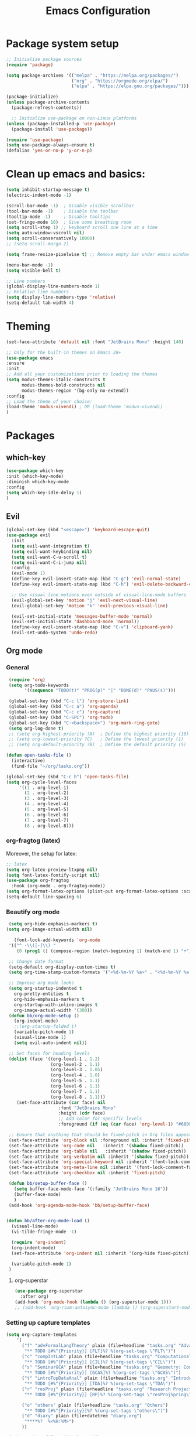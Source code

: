 #+TITLE: Emacs Configuration

* Package system setup
#+BEGIN_SRC emacs-lisp
  ;; Initialize package sources
  (require 'package)

  (setq package-archives '(("melpa" . "https://melpa.org/packages/")
                           ("org" . "https://orgmode.org/elpa/")
                           ("elpa" . "https://elpa.gnu.org/packages/")))

  (package-initialize)
  (unless package-archive-contents
    (package-refresh-contents))

    ;; Initialize use-package on non-Linux platforms
  (unless (package-installed-p 'use-package)
    (package-install 'use-package))

  (require 'use-package)
  (setq use-package-always-ensure t)
  (defalias 'yes-or-no-p 'y-or-n-p)
#+END_SRC
* Clean up emacs and basics:
#+BEGIN_SRC emacs-lisp
  (setq inhibit-startup-message t)
  (electric-indent-mode -1)

  (scroll-bar-mode -1)  ; Disable visible scrollbar
  (tool-bar-mode -1)    ; Disable the toolbar
  (tooltip-mode -1)     ; Disable tooltips
  (set-fringe-mode 10)  ; Give some breathing room
  (setq scroll-step 1) ;; keyboard scroll one line at a time
  (setq auto-window-vscroll nil)
  (setq scroll-conservatively 10000)
  ;; (setq scroll-margn 2)

  (setq frame-resize-pixelwise t) ;; Remove empty bar under emacs window

  (menu-bar-mode -1)
  (setq visible-bell t)

  ;; Line numbers
  (global-display-line-numbers-mode 1)
  ;; Relative line numbers
  (setq display-line-numbers-type 'relative)
  (setq-default tab-width 4)
#+END_SRC

* Theming
#+BEGIN_SRC emacs-lisp
  (set-face-attribute 'default nil :font "JetBrains Mono" :height 140)

  ;; Only for the built-in themes on Emacs 28+
  (use-package emacs
  :ensure
  :init
  ;; Add all your customizations prior to loading the themes
  (setq modus-themes-italic-constructs t
        modus-themes-bold-constructs nil
        modus-themes-region '(bg-only no-extend))
  :config
  ;; Load the theme of your choice:
  (load-theme 'modus-vivendi) ; OR (load-theme 'modus-vivendi)
  )
#+END_SRC

* Packages
** which-key
#+BEGIN_SRC emacs-lisp
  (use-package which-key
  :init (which-key-mode)
  :diminish which-key-mode
  :config
  (setq which-key-idle-delay 1)
  )
#+END_SRC
** Evil
#+BEGIN_SRC emacs-lisp
(global-set-key (kbd "<escape>") 'keyboard-escape-quit)
(use-package evil
  :init
  (setq evil-want-integration t)
  (setq evil-want-keybinding nil)
  (setq evil-want-C-u-scroll t)
  (setq evil-want-C-i-jump nil)
  :config
  (evil-mode 1)
  (define-key evil-insert-state-map (kbd "C-g") 'evil-normal-state)
  (define-key evil-insert-state-map (kbd "C-h") 'evil-delete-backward-char-and-join)

  ;; Use visual line motions even outside of visual-line-mode buffers
  (evil-global-set-key 'motion "j" 'evil-next-visual-line)
  (evil-global-set-key 'motion "k" 'evil-previous-visual-line)

  (evil-set-initial-state 'messages-buffer-mode 'normal)
  (evil-set-initial-state 'dashboard-mode 'normal))
  (define-key evil-insert-state-map (kbd "C-v") 'clipboard-yank)
  (evil-set-undo-system 'undo-redo)
#+END_SRC

** Org mode
*** General
#+BEGIN_SRC emacs-lisp
   (require 'org)
   (setq org-todo-keywords
         '((sequence "TODO(t)" "PROG(p)" "|" "DONE(d)" "PAUS(s)")))

   (global-set-key (kbd "C-c l") 'org-store-link)
   (global-set-key (kbd "C-c a") 'org-agenda)
   (global-set-key (kbd "C-c c") 'org-capture)
   (global-set-key (kbd "C-SPC") 'org-todo)
   (global-set-key (kbd "C-<backspace>") 'org-mark-ring-goto)
   (setq org-log-done t)
   ;; (setq org-highest-priority ?A)  ; Define the highest priority (10)
   ;; (setq org-lowest-priority ?C)   ; Define the lowest priority (1)
   ;; (setq org-default-priority ?B)  ; Define the default priority (5)

  (defun open-tasks-file ()
    (interactive)
    (find-file "~/org/tasks.org"))

  (global-set-key (kbd "C-c b") 'open-tasks-file)
  (setq org-cycle-level-faces
       '((1 . org-level-1)
         (2 . org-level-2)
         (3 . org-level-3)
         (4 . org-level-4)
         (5 . org-level-5)
         (6 . org-level-6)
         (7 . org-level-7)
         (8 . org-level-8)))
#+END_SRC
*** org-fragtog (latex)
Moreover, the setup for latex:
#+BEGIN_SRC emacs-lisp
  ;; latex
  (setq org-latex-preview-ltxpng nil)
  (setq font-latex-fontify-script nil)
  (use-package org-fragtog
    :hook (org-mode . org-fragtog-mode))
  (setq org-format-latex-options (plist-put org-format-latex-options :scale 2.0))
  (setq-default line-spacing 6)
#+END_SRC
*** Beautify org mode
#+BEGIN_SRC emacs-lisp
   (setq org-hide-emphasis-markers t)
  (setq org-image-actual-width nil)

     (font-lock-add-keywords 'org-mode
   '(("^ -\\([-]\\) "
      (0 (prog1 () (compose-region (match-beginning 1) (match-end 1) "•"))))))

   ;; Change date format
   (setq-default org-display-custom-times t)
   (setq org-time-stamp-custom-formats '("<%d-%m-%Y %a>" . "<%d-%m-%Y %a %H:%M>"))

   ;; Improve org mode looks
   (setq org-startup-indented t
     org-pretty-entities t
     org-hide-emphasis-markers t
     org-startup-with-inline-images t
     org-image-actual-width '(300))
   (defun bb/org-mode-setup ()
     (org-indent-mode)
     ;;(org-startup-folded t)
     (variable-pitch-mode 1)
     (visual-line-mode 1)
     (setq evil-auto-indent nil))

   ;; Set faces for heading levels
   (dolist (face '((org-level-1 . 1.2)
                   (org-level-2 . 1.1)
                   (org-level-3 . 1.05)
                   (org-level-4 . 1.0)
                   (org-level-5 . 1.1)
                   (org-level-6 . 1.1)
                   (org-level-7 . 1.1)
                   (org-level-8 . 1.1)))
      (set-face-attribute (car face) nil 
                      :font "JetBrains Mono" 
                      :height (cdr face)
                      ;; Add color for specific levels
                      :foreground (if (eq (car face) 'org-level-1) "#6899C1" nil)))

   ;; Ensure that anything that should be fixed-pitch in Org files appears that way
   (set-face-attribute 'org-block nil :foreground nil :inherit 'fixed-pitch)
   (set-face-attribute 'org-code nil   :inherit '(shadow fixed-pitch))
   (set-face-attribute 'org-table nil   :inherit '(shadow fixed-pitch))
   (set-face-attribute 'org-verbatim nil :inherit '(shadow fixed-pitch))
   (set-face-attribute 'org-special-keyword nil :inherit '(font-lock-comment-face fixed-pitch))
   (set-face-attribute 'org-meta-line nil :inherit '(font-lock-comment-face fixed-pitch))
   (set-face-attribute 'org-checkbox nil :inherit 'fixed-pitch)

   (defun bb/setup-buffer-face ()
     (setq buffer-face-mode-face '(:family "JetBrains Mono 16"))
     (buffer-face-mode)
     )
   (add-hook 'org-agenda-mode-hook 'bb/setup-buffer-face)


  (defun bb/after-org-mode-load ()
    (visual-line-mode)
    (vi-tilde-fringe-mode -1)

    (require 'org-indent)
    (org-indent-mode)
    (set-face-attribute 'org-indent nil :inherit '(org-hide fixed-pitch))

    (variable-pitch-mode 1)
   )
#+END_SRC
**** org-superstar
#+BEGIN_SRC emacs-lisp
  (use-package org-superstar
    :after org)
  (add-hook 'org-mode-hook (lambda () (org-superstar-mode 1)))
  ;; (add-hook 'org-roam-autosync-mode (lambda () (org-superstart-mode 1)))
#+END_SRC
*** Setting up capture templates
#+BEGIN_SRC emacs-lisp
  (setq org-capture-templates
      '(
        ("f" "advFormalLangTheory" plain (file+headline "tasks.org" "Advanced Formal Language Theory")
         "** TODO [#%^{Priority}] [FLT]%? %(org-set-tags \"FLT\")")
        ("c" "compIntLab" plain (file+headline "tasks.org" "Computational Intelligence Lab")
         "** TODO [#%^{Priority}] [CIL]%? %(org-set-tags \"CIL\")")
        ("s" "SeminarGCA" plain (file+headline "tasks.org" "Geometry: Combinatorics and Algorithms Seminar")
         "** TODO [#%^{Priority}] [GCAS]%? %(org-set-tags \"GCAS\")")
        ("t" "introTopDataAnal" plain (file+headline "tasks.org" "Introduction to Topological Data Analysis")
         "** TODO [#%^{Priority}] [TDA]%? %(org-set-tags \"TDA\")")
        ("r" "resProj" plain (file+headline "tasks.org" "Research Project: Earth-Moon Problem")
         "** TODO [#%^{Priority}] [RP]%? %(org-set-tags \"resProjSpring\")")

        ("o" "others" plain (file+headline "tasks.org" "Others")
         "** TODO [#%^{Priority}]%? %(org-set-tags \"others\")")
        ("d" "diary" plain (file+datetree "diary.org")
         "****%?  %<%H:%M>")
        ))

  ;(setq capture-files '("tasks.org"))
  (setq capture-files '("tasks.org" "schedule.org"))

  (defun vulpea-capture-task ()
    "Capture a task."
    (interactive)
    (org-capture nil "t"))
#+END_SRC
*** Setting up org-agenda custom commands
#+BEGIN_SRC emacs-lisp
    (setq org-agenda-window-setup 'only-window)
    (setq org-tags-match-list-sublevels 'indented)
    (setq org-agenda-custom-commands
      '((" " "Agenda"
         (
          (tags-todo "TDA"
           ((org-agenda-overriding-header "Introduction to Topological Data Analysis")
            (org-agenda-prefix-format "%-15(let ((scheduled (org-get-scheduled-time (point)))) (if scheduled (format-time-string \"%a %d-%m %H:%M\" scheduled) \"\")) ")))
          (tags-todo "CIL"
           ((org-agenda-overriding-header "Computational Intelligence Lab")
            (org-agenda-prefix-format "%-15(let ((scheduled (org-get-scheduled-time (point)))) (if scheduled (format-time-string \"%a %d-%m %H:%M\" scheduled) \"\")) ")))
          (tags-todo "FLT"
           ((org-agenda-overriding-header "Advanced Formal Language Theory")
            (org-agenda-prefix-format "%-15(let ((scheduled (org-get-scheduled-time (point)))) (if scheduled (format-time-string \"%a %d-%m %H:%M\" scheduled) \"\")) ")))
          (tags-todo "resProjSpring"
           ((org-agenda-overriding-header "Research Project: Earth-Moon Problem")
            (org-agenda-prefix-format "%-15(let ((scheduled (org-get-scheduled-time (point)))) (if scheduled (format-time-string \"%a %d-%m %H:%M\" scheduled) \"\")) ")))
          (tags-todo "GCAS"
           ((org-agenda-overriding-header "Geometry: Combinatorics and Algorithms Seminar")
            (org-agenda-prefix-format "%-15(let ((scheduled (org-get-scheduled-time (point)))) (if scheduled (format-time-string \"%a %d-%m %H:%M\" scheduled) \"\")) ")))
          (tags-todo "others"
           ((org-agenda-overriding-header "Others")
            (org-agenda-prefix-format "%-15(let ((scheduled (org-get-scheduled-time (point)))) (if scheduled (format-time-string \"%a %d-%m %H:%M\" scheduled) \"\")) ")))
          )
         ))
      )


    (defun my-org-agenda-custom-keys ()
    (local-set-key (kbd "j") 'org-agenda-next-line)
    (local-set-key (kbd "k") 'org-agenda-previous-line)
    (local-set-key (kbd "h") 'backward-char)
    (local-set-key (kbd "l") 'forward-char)
    (local-set-key (kbd "TAB") 'org-agenda-follow-mode-toggle)
    ;;(local-set-key (kbd "C-c o") 'full-calendar)
    )

  (add-hook 'org-agenda-mode-hook 'my-org-agenda-custom-keys)

  (setq org-agenda-prefix-format '(
       (agenda . "%?-12t")
       ;(agenda . "%-10b %-10T ")
       (todo . "%-35b %-15(let ((scheduled (org-get-scheduled-time (point)))) (if scheduled (format-time-string \"%a %d-%m %H:%M\" scheduled) \"\")) ")
       (tags . "%-35b %-15(let ((scheduled (org-get-scheduled-time (point)))) (if scheduled (format-time-string \"%a %d-%m %H:%M\" scheduled) \"\")) ")
       (search. "%-35b %-15(let ((scheduled (org-get-scheduled-time (point)))) (if scheduled (format-time-string \"%a %d-%m %H:%M\" scheduled) \"\")) ")
       ))
#+END_SRC
*** calfw (calendar)
#+BEGIN_SRC emacs-lisp
    (defun date-earlier-p (date1 date2)`
      (time-less-p (date-to-time date1) (date-to-time date2)))
    (use-package calfw
     :defer t
     :bind (
            ("C-c o" . full-calendar) 
            ("C-c t" . task-calendar))
     :commands cfw:open-calendar-buffer
     :functions (cfw:open-calendar-buffer
                 cfw:refresh-calendar-buffer
                 cfw:org-create-source
                 cfw:cal-create-source)
     :config
     (defun full-calendar ()
       (interactive)
       (cfw:open-calendar-buffer
        :contents-sources
        (list
         (cfw:org-create-file-source "tasks" "~/org/tasks.org" "#ed3a2d")
         (cfw:org-create-file-source "Schedule" "~/org/schedule.org" "#2377fc")
         (cfw:org-create-file-source "meetings" "~/org/meetings.org" "#34ed5c")
         (cfw:org-create-file-source "tasks" "~/org/orgRoam/courses_eth-20240830131321.org" "#ed3a2d")
         )
       ))
     (defun task-calendar ()
       (interactive)
       (cfw:open-calendar-buffer
        :contents-sources
        (list
         (cfw:org-create-file-source "tasks" "~/org/tasks.org" "#34ed5c")
         (cfw:org-create-file-source "meetings" "~/org/meetings.org" "#ed3a2d")
         )
        ;; :sorter 'my-calendar-entry-comparator
       ))
     )
    (custom-set-faces
     '(cfw:face-title ((t (:foreground "#5E81AB" :weight bold :height 1.0 :inherit variable-pitch))))
     '(cfw:face-header ((t (:foreground "#ffffff" :weight bold ))))
     '(cfw:face-sunday ((t :foreground "#5E81AB" :weight bold )))
     '(cfw:face-saturday ((t :foreground "#5E81AB" :weight bold )))
     ;;'(cfw:face-holiday ((t :foreground "#ba3c53" :background "grey10" :weight bold)))
     '(cfw:face-day-title ((t :background "#grey10" )))
     '(cfw:face-default-day ((t :foreground "#ffffff" :background "#grey10" )))
     '(cfw:face-today-title ((t :foreground "#fc03ad" :background "#grey10" :weight bold)))
     '(cfw:face-today ((t :background: "grey10" :weight bold)))
     '(cfw:face-select ((t :background "#5E81AB")))
     '(cfw:face-toolbar ((t :background "#grey10")))
     ;; '(cfw:face-toolbar ((t :background "#5E81AB")))
     '(cfw:face-grid ((t :foreground "#5E81AB")))
     )
     (use-package calfw-org
       :after calfw)
     (setq calendar-week-start-day 1)
#+END_SRC
*** olivetti mode
#+BEGIN_SRC emacs-lisp
  ;Olivetti config
  (use-package olivetti)

  (defun oliv-org-mode ()
    (olivetti-mode)
    (olivetti-set-width 120)
    )

  (add-hook 'org-mode-hook 'oliv-org-mode)
#+END_SRC
*** org-roam
#+BEGIN_SRC emacs-lisp
  (use-package org-roam
    :after org
    :ensure t
    :init
       (setq org-roam-v2-ack t)
    :custom
    (org-roam-directory (file-truename "~/org/orgRoam"))
    (org-roam-capture-templates
     '(("d" "default" plain
        "\n%?"
        :if-new (file+head "${slug}-%<%Y%m%d%H%H%S>.org" "#+STARTUP:latexpreview\n#+STARTUP:inlineimages\n#+OPTIONS: ^:{}\n#+filetags:\n#+date: %U\n#+title:${title}\n ")
        :unnarrowed t)))
    :bind (("C-c n l" . org-roam-buffer-toggle)
       ("C-c n f" . org-roam-node-find)
       ("C-c n i" . org-roam-node-insert)
       ("C-c n c" . org-roam-capture)
       ;; Dailies
       ("C-c n j" . org-roam-dailies-capture-today))
    :config (org-roam-setup))

  (use-package org-roam-ui
    :after org-roam 
    :bind ("C-c n g" . org-roam-ui-open)
    :config
    (org-roam-db-autosync-enable)
    (setq org-roam-ui-sync-theme t
          org-roam-ui-follow t
          org-roam-ui-update-on-save t
          org-roam-ui-open-on-start t))
   (defun vulpea-buffer-prop-get (name)
   "Get a buffer property called NAME as a string."
   (org-with-point-at 1
     (when (re-search-forward (concat "^#\\+" name ": \\(.*\\)")
                              (point-max) t)
       (buffer-substring-no-properties
        (match-beginning 1)
        (match-end 1)))))

   (defun vulpea-agenda-category ()
     (let* ((file-name (when buffer-file-name
                         (file-name-sans-extension
                          (file-name-nondirectory buffer-file-name))))
            (title (vulpea-buffer-prop-get "title"))
            (category (org-get-category)))
       (or (if (and
                title
                (string-equal category file-name))
               title
             category)
           "")))
#+END_SRC
*** vulpea
#+BEGIN_SRC emacs-lisp
(use-package vulpea
  :ensure t
  ;; hook into org-roam-db-autosync-mode you wish to enable
  ;; persistence of meta values (see respective section in README to
  ;; find out what meta means)
  :hook ((org-roam-db-autosync-mode . vulpea-db-autosync-enable)))
#+END_SRC
*** org-babel
#+BEGIN_SRC emacs-lisp
  ;;; Org babel
  (org-babel-do-load-languages
   'org-babel-load-languages
   '((emacs-lisp . t)
     (python . t)))

  (setq org-confirm-babel-evaluate nil)

  ;;; Org templates
  (require 'org-tempo)

  (add-to-list 'org-structure-template-alist '("sh" . "src shell"))
  (add-to-list 'org-structure-template-alist '("el" . "src emacs-lisp"))
  (add-to-list 'org-structure-template-alist '("py" . "src python"))
  
  ;;; set gb back to normal for memory reasons
  (setq gc-cons-threshold (* 50 1024 1024))
#+END_SRC
*** Setting up "smart" org-agenda
;; #+BEGIN_SRC emacs-lisp
;;   ;; Remove automatic project inheritance
;;   (add-to-list 'org-tags-exclude-from-inheritance "project")
;; #+END_SRC
;; We want to mark as "project" only the org-roam files containing TODO items to increase the speed of
;; org agenda.
;; Explanation:
;;    1. We parse the buffer. org-element-parse-buffer returns an abstract syntax tree of the current Org buffer. We only care about headings, hence the " 'headings ".
;;    2. We extract info. about TODO keywords from /headline/ AST, which contains a property we are interested
;;    in, -:todo-type., which returns the type of TODO: /'done/, /'todo/ or /nil/.
;;    3. Now we just check that there is at least one TODO match.
;; #+BEGIN_SRC emacs-lisp
;;   (defun vulpea-project-p ()
;;     "Return non-nil if current buffer has any todo entry.
;; 
;;   TODO entries marked as done are ignored, meaning the this
;;   function returns nil if current buffer contains only completed
;;   tasks."
;;     (org-element-map                          ; (2)
;;          (org-element-parse-buffer 'headline) ; (1)
;;          'headline
;;        (lambda (h)
;;          (eq (org-element-property :todo-type h)
;;              'todo))
;;        nil 'first-match))                     ; (3)
;; #+END_SRC
;; Now we use this function to add or remove the /project/ tag from nodes. We do this twice: when visiting a node, and in /before-safe-hook/.
;; #+BEGIN_SRC emacs-lisp
;; 	(defun vulpea-buffer-prop-get-list (name &optional separators)
;; 	  "Get a buffer property NAME as a list using SEPARATORS.
;; 	If SEPARATORS is non-nil, it should be a regular expression
;; 	matching text that separates, but is not part of, the substrings.
;; 	If nil it defaults to `split-string-default-separators', normally
;; 	\"[ \f\t\n\r\v]+\", and OMIT-NULLS is forced to t."
;; 	  (let ((value (vulpea-buffer-prop-get name)))
;; 		(when (and value (not (string-empty-p value)))
;; 		  (split-string-and-unquote value separators))))
;; 	(defun vulpea-buffer-prop-set (name value)
;; 	"Set a file property called NAME to VALUE in buffer file.
;;   If the property is already set, replace its value."
;; 	(setq name (downcase name))
;; 	(org-with-point-at 1
;; 	  (let ((case-fold-search t))
;; 		(if (re-search-forward (concat "^#\\+" name ":\\(.*\\)")
;; 							   (point-max) t)
;; 			(replace-match (concat "#+" name ": " value) 'fixedcase)
;; 		  (while (and (not (eobp))
;; 					  (looking-at "^[#:]"))
;; 			(if (save-excursion (end-of-line) (eobp))
;; 				(progn
;; 				  (end-of-line)
;; 				  (insert "\n"))
;; 			  (forward-line)
;; 			  (beginning-of-line)))
;; 		  (insert "#+" name ": " value "\n")))))
;; 
;; 	  (defun vulpea-buffer-tags-get ()
;; 		"Return filetags value in current buffer."
;; 		(vulpea-buffer-prop-get-list "filetags" "[ :]"))
;; 	  (defun vulpea-buffer-prop-remove (name)
;; 		"Remove a buffer property called NAME."
;; 		(org-with-point-at 1
;; 				(when (re-search-forward (concat "\\(^#\\+" name ":.*\n?\\)")
;; 									        (point-max) t)
;; 	     (replace-match ""))))
;; 
;; 	  (defun vulpea-buffer-tags-set (&rest tags)
;; 		"Set TAGS in current buffer.
;; 	  If filetags value is already set, replace it."
;; 		(if tags
;; 			(vulpea-buffer-prop-set
;; 			 "filetags" (concat ":" (string-join tags ":") ":"))
;; 		  (vulpea-buffer-prop-remove "filetags")))
;; 
;; 		(defun vulpea-project-update-tag ()
;; 			  "Update PROJECT tag in the current buffer."
;; 			  (when (and (not (active-minibuffer-window))
;; 						 (vulpea-buffer-p))
;; 				(save-excursion
;; 				  (goto-char (point-min))
;; 				  (let* ((tags (vulpea-buffer-tags-get))
;; 						 (original-tags tags))
;; 					(if (vulpea-project-p)
;; 						(setq tags (cons "project" tags))
;; 					  (setq tags (remove "project" tags)))
;; 
;; 					;; cleanup duplicates
;; 					(setq tags (seq-uniq tags))
;; 
;; 					;; update tags if changed
;; 					(when (or (seq-difference tags original-tags)
;; 							  (seq-difference original-tags tags))
;; 					  (apply #'vulpea-buffer-tags-set tags))))))
;; 
;; 		(defun vulpea-buffer-p ()
;; 		  "Return non-nil if the currently visited buffer is a note."
;; 		  (and buffer-file-name
;; 			   (string-prefix-p
;; 				(expand-file-name (file-name-as-directory org-roam-directory))
;; 				(file-name-directory buffer-file-name))))
;; 
;; 		(add-hook 'find-file-hook #'vulpea-project-update-tag)
;; 		(add-hook 'before-save-hook #'vulpea-project-update-tag)
;; #+END_SRC
;; Lastly, to dynamically build /org-agenda-files/, we query all files containing the /project/ tag.
;; #+BEGIN_SRC emacs-lisp
;;   (defun vulpea-project-files ()
;;   "Return a list of note files containing 'project' tag." ;
;;   (seq-uniq
;;    (seq-map
;;     #'car
;;     (org-roam-db-query
;;      [:select [nodes:file]
;;       :from tags
;;       :left-join nodes
;;       :on (= tags:node-id nodes:id)
;;       :where (like tag (quote "%\"project\"%"))]))))
;; 
;;   (defun vulpea-agenda-files-update (&rest _)
;;   "Update the value of `org-agenda-files'."
;;   (setq org-agenda-files (vulpea-project-files))
;;   (setq org-agenda-files (append org-agenda-files capture-files))
;;   )
;; 
;;   (advice-add 'org-agenda :before #'vulpea-agenda-files-update)
;;   (advice-add 'org-todo-list :before #'vulpea-agenda-files-update)
;; 
;;   (dolist (file (org-roam-list-files))
;;   (message "processing %s" file)
;;   (with-current-buffer (or (find-buffer-visiting file)
;;                            (find-file-noselect file))
;;     (vulpea-project-update-tag)
;;     (save-buffer)))
;; #+END_SRC
